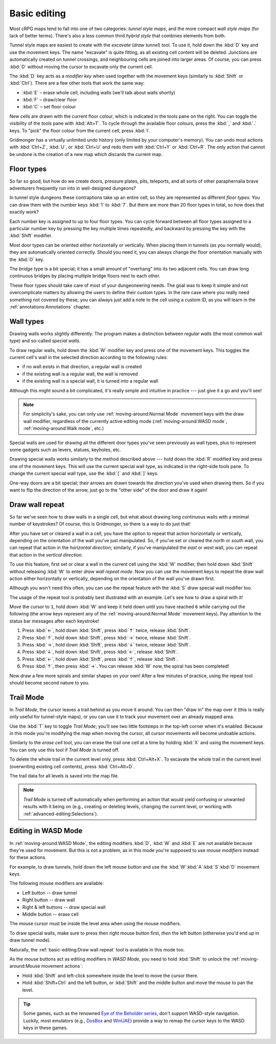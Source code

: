 *************
Basic editing
*************

Most cRPG maps tend to fall into one of two categories: *tunnel style maps*, and
the more compact *wall style maps* (for lack of better terms). There's also a
less common third *hybrid style* that combines elements from both.

.. raw:: html

    <div class="figure">
      <a href="_static/img/eob.png" class="glightbox">
        <img alt="Tunnel style — Eye of the Beholder I" src="_static/img/eob.png" style="width: 77%;">
      </a>
        <p class="caption">
          <span>
            Tunnel style — <a class="reference external" href="https://en.wikipedia.org/wiki/Eye_of_the_Beholder_(video_game)">Eye of the Beholder I</a></span>
        </p>
    </div>

    <div class="figure">
      <a href="_static/img/por.png" class="glightbox">
        <img alt="Wall style — Pool of Radiance" src="_static/img/por.png" style="width: 55%;">
      </a>
      <p class="caption">
        <span>
          Wall style — <a class="reference external" href="https://en.wikipedia.org/wiki/Pool_of_Radiance">Pool of Radiance</a>
        </span>
    </div>

    <div class="figure">
      <a href="_static/img/uukrul.png" class="glightbox">
        <img alt="Hybrid style — Dark Heart of Uukrul" src="_static/img/uukrul.png" style="width: 82%;">
      </a>
      <p class="caption">
        <span>
          Hybrid style — <a class="reference external" href="https://en.wikipedia.org/wiki/The_Dark_Heart_of_Uukrul">The Dark Heart of Uukrul</a>
        </span>
    </div>


Tunnel style maps are easiest to create with the *excavate* (*draw tunnel*)
tool. To use it, hold down the :kbd:`D` key and use the movement keys. The
name "excavate" is quite fitting, as all existing cell content will be
deleted. Junctions are automatically created on tunnel crossings, and
neighbouring cells are joined into larger areas. Of course, you can press
:kbd:`D` without moving the cursor to excavate only the current cell. 

The :kbd:`D` key acts as a *modifier key* when used together with the movement
keys (similarly to :kbd:`Shift` or :kbd:`Ctrl`). There are a few other tools
that work the same way:

* :kbd:`E` – erase whole cell, including walls (we'll talk about walls shortly)
* :kbd:`F` – draw/clear floor
* :kbd:`C` – set floor colour

New cells are drawn with the current floor colour, which is indicated in the
tools pane on the right. You can toggle the visibility of the tools pane with
:kbd:`Alt+T`. To cycle through the available floor colours, press the :kbd:`,`
and :kbd:`.` keys. To "pick" the floor colour from the current cell, press
:kbd:`I`.

Gridmonger has a virtually unlimited undo history (only limited by your
computer's memory). You can undo most actions with :kbd:`Ctrl+Z`, :kbd:`U`, or
:kbd:`Ctrl+U` and redo them with :kbd:`Ctrl+Y` or :kbd:`Ctrl+R`. The only
action that cannot be undone is the creation of a new map which discards the
current map.


Floor types
===========

So far so good, but how do we create doors, pressure plates, pits, teleports,
and all sorts of other paraphernalia brave adventurers frequently run into in
well-designed dungeons?

In tunnel style dungeons these contraptions take up an entire cell, so they
are represented as different *floor types*. You can draw them with the number
keys :kbd:`1` to :kbd:`7`. But there are more than 20 floor types in total, so
how does that exactly work?

Each number key is assigned to up to four floor types. You can cycle forward
between all floor types assigned to a particular number key by pressing the
key multiple times repeatedly, and backward by pressing the key with the
:kbd:`Shift` modifier.

.. raw:: html

    <table class="floors">
      <thead>
        <tr>
          <th class="key">Key</th>
          <th class="icon">Floor</th>
          <th class="name">Name</th>
        </tr>
      </thead>

      <tbody>
        <tr>
          <td class="key" rowspan="3"><kbd>1</kbd></td>
          <td class="icon"><img src="_static/img/floor-open-door.png" alt="open door"></td>
          <td class="name">open door</td>
        </tr>
        <tr>
          <td class="icon"><img src="_static/img/floor-locked-door.png" alt="locked door"></td>
          <td class="name">locked door</td>
        </tr>
        <tr>
          <td class="icon"><img src="_static/img/floor-archway.png" alt="archway"></td>
          <td class="name">archway</td>
        </tr>
      </tbody>

      <tbody>
        <tr>
          <td class="key" rowspan="4"><kbd>2</kbd></td>
          <td class="icon"><img src="_static/img/floor-secret-door.png" alt="secret door"></td>
          <td class="name">secret door</td>
        </tr>
        <tr>
          <td class="icon"><img src="_static/img/floor-secret-door-block.png" alt="secret door (block style)"></td>
          <td class="name">secret door (block style)</td>
        </tr>
        <tr>
          <td class="icon"><img src="_static/img/floor-one-way-door-1.png" alt="one-way door (1)"></td>
          <td class="name">one-way door (N/E)</td>
        </tr>
        <tr>
          <td class="icon"><img src="_static/img/floor-one-way-door-2.png" alt="one-way door (2)"></td>
          <td class="name">one-way door (S/W)</td>
        </tr>
      </tbody>

      <tbody>
        <tr>
          <td class="key" rowspan="2"><kbd>3</kbd></td>
          <td class="icon"><img src="_static/img/floor-pressure-plate.png" alt="pressure plate"></td>
          <td class="name">pressure plate</td>
        </tr>
        <tr>
          <td class="icon"><img src="_static/img/floor-hidden-pressure-plate.png" alt="hidden pressure plate"></td>
          <td class="name">hidden pressure plate</td>
        </tr>
      </tbody>

      <tbody>
        <tr>
          <td class="key" rowspan="4"><kbd>4</kbd></td>
          <td class="icon"><img src="_static/img/floor-closed-pit.png" alt="closed pit"></td>
          <td class="name">closed pit</td>
        </tr>
        <tr>
          <td class="icon"><img src="_static/img/floor-open-pit.png" alt="open pit"></td>
          <td class="name">open pit</td>
        </tr>
        <tr>
          <td class="icon"><img src="_static/img/floor-hidden-pit.png" alt="hidden pit"></td>
          <td class="name">hidden pit</td>
        </tr>
        <tr>
          <td class="icon"><img src="_static/img/floor-ceiling-pit.png" alt="ceiling pit"></td>
          <td class="name">ceiling pit</td>
        </tr>
      </tbody>

      <tbody>
        <tr>
          <td class="key" rowspan="4"><kbd>5</kbd></td>
          <td class="icon"><img src="_static/img/floor-teleport-src.png" alt="teleport source"></td>
          <td class="name">teleport source</td>
        </tr>
        <tr>
          <td class="icon"><img src="_static/img/floor-teleport-dest.png" alt="teleport destination"></td>
          <td class="name">teleport destination</td>
        </tr>
        <tr>
          <td class="icon"><img src="_static/img/floor-spinner.png" alt="spinner"></td>
          <td class="name">spinner</td>
        </tr>
        <tr>
          <td class="icon"><img src="_static/img/floor-invisible-barrier.png" alt="invisible barrier"></td>
          <td class="name">invisible barrier</td>
        </tr>
      </tbody>

      <tbody>
        <tr>
          <td class="key" rowspan="4"><kbd>6</kbd></td>
          <td class="icon"><img src="_static/img/floor-stairs-down.png" alt="stairs down"></td>
          <td class="name">stairs down</td>
        </tr>
        <tr>
          <td class="icon"><img src="_static/img/floor-stairs-up.png" alt="stairs up"></td>
          <td class="name">stairs up</td>
        </tr>
        <tr>
          <td class="icon"><img src="_static/img/floor-entrance-door.png" alt="entrance door"></td>
          <td class="name">entrance door</td>
        </tr>
        <tr>
          <td class="icon"><img src="_static/img/floor-exit-door.png" alt="exit door"></td>
          <td class="name">exit door</td>
        </tr>
      </tbody>

      <tbody>
        <tr>
          <td class="key"><kbd>7</kbd></td>
          <td class="icon"><img src="_static/img/floor-bridge.png" alt="bridge"></td>
          <td class="name">bridge</td>
        </tr>
      </tbody>

      <tbody>
        <tr>
          <td class="key" rowspan="2"><kbd>8</kbd></td>
          <td class="icon"><img src="_static/img/floor-column.png" alt="column"></td>
          <td class="name">column</td>
        </tr>
        <tr>
          <td class="icon"><img src="_static/img/floor-statue.png" alt="statue"></td>
          <td class="name">statue</td>
        </tr>
      </tbody>

    </table>


Most door types can be oriented either horizontally or vertically. When
placing them in tunnels (as you normally would), they are automatically
oriented correctly. Should you need it, you can always change the floor
orientation manually with the :kbd:`O` key.

The *bridge* type is a bit special; it has a small amount of "overhang" into
its two adjacent cells. You can draw long continuous bridges by placing
multiple bridge floors next to each other.

These floor types should take care of most of your dungeoneering needs. The
goal was to keep it simple and not overcomplicate matters by allowing the
users to define their custom types. In the rare case where you really need
something not covered by these, you can always just add a note to the cell
using a custom ID, as you will learn in the :ref:`annotations:Annotations`
chapter.


.. rst-class:: style4

Wall types
==========

Drawing walls works slightly differently. The program makes a distinction
between *regular walls* (the most common wall type) and so-called *special
walls*.

To draw regular walls, hold down the :kbd:`W` modifier key and press one of
the movement keys. This toggles the current cell's wall in the selected
direction according to the following rules:

- if no wall exists in that direction, a regular wall is created
- if the existing wall is a regular wall, the wall is removed
- if the existing wall is a special wall, it is turned into a regular wall

Although this might sound a bit complicated, it's really simple and intuitive
in practice --- just give it a go and you'll see!

.. note::

  For simplicity's sake, you can only use :ref:`moving-around:Normal Mode`
  movement keys with the draw wall modifier, regardless of the currently
  active editing mode (:ref:`moving-around:WASD mode`,
  :ref:`moving-around:Walk mode`, etc.)

Special walls are used for drawing all the different door types you've seen
previously as wall types, plus to represent some gadgets such as levers,
statues, keyholes, etc.

Drawing special walls works similarly to the method described above --- hold
down the :kbd:`R` modified key and press one of the movement keys. This will
use the current special wall type, as indicated in the right-side tools pane.
To change the current special wall type, use the :kbd:`[` and :kbd:`]` keys.

.. raw:: html

    <table class="walls">
      <thead>
        <tr>
          <th class="icon">Special wall</th>
          <th class="name">Name</th>
        </tr>
      </thead>

      <tbody>
        <tr>
          <td class="icon"><img src="_static/img/wall-open-door.png" alt="open door"></td>
          <td class="name">open door</td>
        </tr>
        <tr>
          <td class="icon"><img src="_static/img/wall-locked-door.png" alt="locked door"></td>
          <td class="name">locked door</td>
        </tr>
        <tr>
          <td class="icon"><img src="_static/img/wall-archway.png" alt="archway"></td>
          <td class="name">archway</td>
        </tr>
        <tr>
          <td class="icon"><img src="_static/img/wall-secret-door.png" alt="secret door"></td>
          <td class="name">secret door</td>
        </tr>
        <tr>
          <td class="icon"><img src="_static/img/wall-one-way-door.png" alt="one-way door"></td>
          <td class="name">one-way door</td>
        </tr>
        <tr>
          <td class="icon"><img src="_static/img/wall-illusory.png" alt="illusory wall"></td>
          <td class="name">illusory wall</td>
        </tr>
        <tr>
          <td class="icon"><img src="_static/img/wall-invisible.png" alt="invisible wall"></td>
          <td class="name">invisible wall</td>
        </tr>
        <tr>
          <td class="icon"><img src="_static/img/wall-lever.png" alt="lever"></td>
          <td class="name">lever</td>
        </tr>
        <tr>
          <td class="icon"><img src="_static/img/wall-niche.png" alt="niche"></td>
          <td class="name">niche</td>
        </tr>
        <tr>
          <td class="icon"><img src="_static/img/wall-statue.png" alt="statue"></td>
          <td class="name">statue</td>
        </tr>
        <tr>
          <td class="icon"><img src="_static/img/wall-keyhole.png" alt="keyhole"></td>
          <td class="name">keyhole</td>
        </tr>
        <tr>
          <td class="icon"><img src="_static/img/wall-writing.png" alt="writing"></td>
          <td class="name">writing</td>
        </tr>
      </tbody>

    </table>

One-way doors are a bit special; their arrows are drawn towards the direction
you've used when drawing them. So if you want to flip the direction of the arrow,
just go to the "other side" of the door and draw it again!


Draw wall repeat
================

So far we've seen how to draw walls in a single cell, but what about drawing
long continuous walls with a minimal number of keystrokes? Of course, this
is Gridmonger, so there is a way to do just that!

After you have set or cleared a wall in a cell, you have the option to repeat
that action horizontally or vertically, depending on the orientation of the
wall you've just manipulated. So, if you've set or cleared the *north* or
*south* wall, you can repeat that action in the *horizontal direction*;
similarly, if you've manipulated the *east* or *west* wall, you can repeat
that action in the *vertical direction*.

To use this feature, first set or clear a wall in the current cell using the
:kbd:`W` modifier, then hold down :kbd:`Shift` without releasing :kbd:`W` to
enter *draw wall repeat mode*. Now you can use the movement keys to repeat the draw wall
action either horizontally or vertically, depending on the orientation of the
wall you've drawn first.

Although you won't need this often, you can use the repeat feature with
the :kbd:`S` draw special wall modifier too.

The usage of the repeat tool is probably best illustrated with an example.
Let's see how to draw a spiral with it!

.. raw:: html

    <div class="figure">
      <a href="_static/img/draw-wall-repeat.png" class="glightbox">
        <img alt="Drawing a spiral with the draw wall repeat tool" src="_static/img/draw-wall-repeat.png" style="width: 37%;">
      </a>
        <p class="caption">
          <span>Drawing a spiral with the draw wall repeat tool</span>
        </p>
    </div>


Move the cursor to ``1``, hold down :kbd:`W` and keep it held down until you
have reached ``6`` while carrying out the following (the arrow keys represent
any of the :ref:`moving-around:Normal Mode` movement keys). Pay attention to
the status bar messages after each keystroke!

1. Press :kbd:`←`, hold down :kbd:`Shift`, press :kbd:`↑` twice,
   release :kbd:`Shift`.

2. Press :kbd:`↑`, hold down :kbd:`Shift`, press :kbd:`→` twice,
   release :kbd:`Shift`.

3. Press :kbd:`→`, hold down :kbd:`Shift`, press :kbd:`↓` twice,
   release :kbd:`Shift`.

4. Press :kbd:`↓`, hold down :kbd:`Shift`, press :kbd:`←`,
   release :kbd:`Shift`.

5. Press :kbd:`←`, hold down :kbd:`Shift`, press :kbd:`↑`,
   release :kbd:`Shift`.

6. Press :kbd:`↑`, then press :kbd:`→`. You can release :kbd:`W` now, the
   spiral has been completed!


Now draw a few more spirals and similar shapes on your own! After a few
minutes of practice, using the repeat tool should become second nature to you.


.. rst-class:: style1

Trail Mode
==========

In *Trail Mode*, the cursor leaves a trail behind as you move it around. You
can then "draw in" the map over it (this is really only useful for
tunnel-style maps), or you can use it to track your movement over an already
mapped area. 

Use the :kbd:`T` key to toggle *Trail Mode*; you'll see two little footsteps
in the top-left corner when it's enabled. Because in this mode you're
modifying the map when moving the cursor, all cursor movements will become
undoable actions.

.. raw:: html

    <div class="figure">
      <a href="_static/img/trail.png" class="glightbox">
        <img alt="Trail mode" src="_static/img/trail.png" style="width: 90%;">
      </a>
        <p class="caption">
          <span>Trail mode</span>
        </p>
    </div>


Similarly to the *erase cell* tool, you can erase the trail one cell at a time
by holding :kbd:`X` and using the movement keys. You can only use this tool if
*Trail Mode* is turned off.

To delete the whole trail in the current level only, press :kbd:`Ctrl+Alt+X`.
To excavate the whole trail in the current level (overwriting existing cell
contents), press :kbd:`Ctrl+Alt+D`.

The trail data for all levels is saved into the map file.

.. note::

    *Trail Mode* is turned off automatically when performing an action that
    would yield confusing or unwanted results with it being on (e.g., creating
    or deleting levels, changing the current level, or working with
    :ref:`advanced-editing:Selections`).


.. rst-class:: style6 big

Editing in WASD Mode
====================

In :ref:`moving-around:WASD Mode`, the editing modifiers :kbd:`D`, :kbd:`W`
and :kbd:`E` are not available because they're used for movement. But this is
not a problem, as in this mode you're supposed to use *mouse modifiers*
instead for these actions.

For example, to draw tunnels, hold down the left mouse button and use the
:kbd:`W`:kbd:`A`:kbd:`S`:kbd:`D` movement keys.

The following mouse modifiers are available:

* Left button -- draw tunnel
* Right button -- draw wall
* Right & left buttons -- draw special wall
* Middle button -- erase cell

The mouse cursor must be inside the level area when using the mouse modifiers.

To draw special walls, make sure to press then right mouse button first,
*then* the left button (otherwise you'd end up in draw tunnel mode).

Naturally, the :ref:`basic-editing:Draw wall repeat` tool is available in this
mode too.

As the mouse buttons act as editing modifiers in *WASD Mode*, you need to hold
:kbd:`Shift` to unlock the :ref:`moving-around:Mouse movement actions`:

- Hold :kbd:`Shift` and left-click somewhere inside the level to move the
  cursor there.
- Hold :kbd:`Shift+Ctrl` and the left button, or :kbd:`Shift` and the middle
  button and move the mouse to pan the level.


.. tip::

    Some games, such as the renowned `Eye of the Beholder series
    <https://en.wikipedia.org/wiki/Eye_of_the_Beholder_(video_game)>`_, don't
    support WASD-style navigation. Luckily, most emulators (e.g., `DosBox
    <https://www.dosbox.com/>`_ and `WinUAE <https://www.winuae.net/>`_)
    provide a way to remap the cursor keys to the WASD keys in these games.


